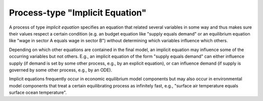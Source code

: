 Process-type "Implicit Equation"
================================

A process of type *implicit equation*
specifies an equation that related several variables in some way
and thus makes sure their values respect a certain condition
(e.g. an budget equation like "supply equals demand" or an equilibrium equation
like "wage in sector A equals wage in sector B")
without determining which variables influence which others.

Depending on which other equations are contained in the final model,
an implicit equation may influence some of the occurring variables but not others.
E.g., an implicit equation of the form "supply equals demand" 
can either influence supply (if demand is set by some other process, e.g., by an explicit equation),
or can influence demand (if supply is governed by some other process, e.g., by an ODE).

Implicit equations frequently occur in economic equilibrium model components 
but may also occur in environmental model components that treat a certain equilibrating process as infinitely fast,
e.g., "surface air temperature equals surface ocean temperature".
